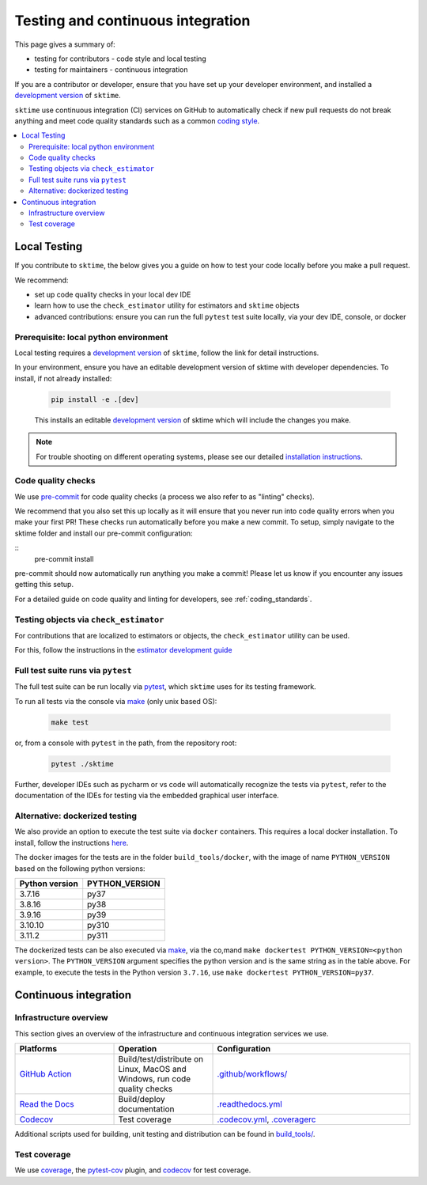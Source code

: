 .. _continuous_integration:

Testing and continuous integration
==================================

This page gives a summary of:

* testing for contributors - code style and local testing
* testing for maintainers - continuous integration

If you are a contributor or developer, ensure that you have set
up your developer environment, and installed a
`development version <https://www.sktime.net/en/stable/installation.html>`__
of ``sktime``.

``sktime`` use continuous integration (CI) services on GitHub to automatically check
if new pull requests do not break anything and meet code quality
standards such as a common `coding style <#Coding-style>`__.

.. contents::
   :local:

Local Testing
-------------

If you contribute to ``sktime``, the below gives you a guide on how to
test your code locally before you make a pull request.

We recommend:

* set up code quality checks in your local dev IDE
* learn how to use the ``check_estimator`` utility for estimators and ``sktime`` objects
* advanced contributions: ensure you can run the full ``pytest`` test suite locally, via your dev IDE, console, or docker


Prerequisite: local python environment
~~~~~~~~~~~~~~~~~~~~~~~~~~~~~~~~~~~~~~

Local testing requires a `development version <https://www.sktime.net/en/stable/installation.html>`__
of ``sktime``, follow the link for detail instructions.

In your environment, ensure you have an editable development version of sktime with developer dependencies.
To install, if not already installed:

   .. code:: bash

      pip install -e .[dev]

   This installs an editable `development
   version <https://pip.pypa.io/en/stable/reference/pip_install/#editable-installs>`__
   of sktime which will include the changes you make.

.. note::

   For trouble shooting on different operating systems, please see our detailed
   `installation instructions <https://www.sktime.net/en/latest/installation.html>`__.

Code quality checks
~~~~~~~~~~~~~~~~~~~

.. _pre-commit: https://pre-commit.com

We use `pre-commit`_ for code quality checks (a process we also refer to as "linting" checks).

We recommend that you also set this up locally as it will ensure that you never run into code quality errors when you make your first PR!
These checks run automatically before you make a new commit.
To setup, simply navigate to the sktime folder and install our pre-commit configuration:

::
   pre-commit install

pre-commit should now automatically run anything you make a commit! Please let us know if you encounter any issues getting this setup.

For a detailed guide on code quality and linting for developers, see :ref:`coding_standards`.

Testing objects via ``check_estimator``
~~~~~~~~~~~~~~~~~~~~~~~~~~~~~~~~~~~~~~~

For contributions that are localized to estimators or objects, the ``check_estimator``
utility can be used.

For this, follow the instructions in the
`estimator development guide <https://www.sktime.net/en/stable/developer_guide/add_estimators.html>`__

Full test suite runs via ``pytest``
~~~~~~~~~~~~~~~~~~~~~~~~~~~~~~~~~~~

The full test suite can be run locally via `pytest <https://docs.pytest.org/en/latest/>`__,
which ``sktime`` uses for its testing framework.

To run all tests via the console via `make <https://www.gnu.org/software/make/>`_ (only unix based OS):

   .. code:: bash

      make test

or, from a console with ``pytest`` in the path, from the repository root:

   .. code:: bash

      pytest ./sktime

Further, developer IDEs such as pycharm or vs code will automatically recognize
the tests via ``pytest``, refer to the documentation of the IDEs for testing
via the embedded graphical user interface.

Alternative: dockerized testing
~~~~~~~~~~~~~~~~~~~~~~~~~~~~~~~

We also provide an option to execute the test suite via ``docker`` containers.
This requires a local docker installation.
To install, follow the instructions `here <https://docs.docker.com/desktop/>`_.

The docker images for the tests are in the folder ``build_tools/docker``,
with the image of name ``PYTHON_VERSION`` based on the following python versions:

+----------------+----------------+
| Python version | PYTHON_VERSION |
+================+================+
|     3.7.16     |      py37      |
+----------------+----------------+
|     3.8.16     |      py38      |
+----------------+----------------+
|     3.9.16     |      py39      |
+----------------+----------------+
|     3.10.10    |      py310     |
+----------------+----------------+
|     3.11.2     |      py311     |
+----------------+----------------+

The dockerized tests can be also executed via `make <https://www.gnu.org/software/make/>`_,
via the co,mand ``make dockertest PYTHON_VERSION=<python version>``.
The ``PYTHON_VERSION`` argument specifies the python version and is the same string as in the table above.
For example, to execute the tests in the Python version ``3.7.16``,
use ``make dockertest PYTHON_VERSION=py37``.


Continuous integration
----------------------

Infrastructure overview
~~~~~~~~~~~~~~~~~~~~~~~

This section gives an overview of the infrastructure and continuous
integration services we use.

.. list-table::
   :widths: 25 25 50
   :header-rows: 1

   * - Platforms
     - Operation
     - Configuration
   * - `GitHub Action <https://docs.github.com/en/free-pro-team@latest/actions>`__
     - Build/test/distribute on Linux, MacOS and Windows, run code quality checks
     - `.github/workflows/ <https://github.com/sktime/sktime/blob/main/.github/workflows/>`__
   * - `Read the Docs <https://readthedocs.org>`__
     - Build/deploy documentation
     - `.readthedocs.yml <https://github.com/alan-turing-institute/sktime/blob/main/.github/workflows/code-quality.yml>`__
   * - `Codecov <https://codecov.io>`__
     - Test coverage
     - `.codecov.yml <https://github.com/sktime/sktime/blob/main/.codecov.yml>`__, `.coveragerc <https://github.com/alan-turing-institute/sktime/blob/main/.coveragerc>`__

Additional scripts used for building, unit testing and distribution can
be found in
`build_tools/ <https://github.com/sktime/sktime/tree/main/build_tools>`__.

Test coverage
~~~~~~~~~~~~~

.. _codecov: https://codecov.io
.. _coverage: https://coverage.readthedocs.io/
.. _pytest-cov: https://github.com/pytest-dev/pytest-cov

We use `coverage`_, the `pytest-cov`_ plugin, and `codecov`_ for test coverage.
